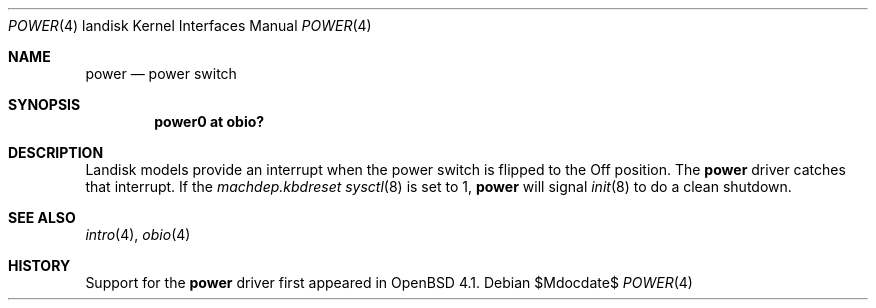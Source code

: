 .\"     $OpenBSD: power.4,v 1.3 2007/03/02 08:17:01 jmc Exp $
.\"
.\"
.\" Copyright (c) 2007 Martin Reindl
.\"
.\" Permission to use, copy, modify, and distribute this software for any
.\" purpose with or without fee is hereby granted, provided that the above
.\" copyright notice and this permission notice appear in all copies.
.\"
.\" THE SOFTWARE IS PROVIDED "AS IS" AND THE AUTHOR DISCLAIMS ALL WARRANTIES
.\" WITH REGARD TO THIS SOFTWARE INCLUDING ALL IMPLIED WARRANTIES OF
.\" MERCHANTABILITY AND FITNESS. IN NO EVENT SHALL THE AUTHOR BE LIABLE FOR
.\" ANY SPECIAL, DIRECT, INDIRECT, OR CONSEQUENTIAL DAMAGES OR ANY DAMAGES
.\" WHATSOEVER RESULTING FROM LOSS OF USE, DATA OR PROFITS, WHETHER IN AN
.\" ACTION OF CONTRACT, NEGLIGENCE OR OTHER TORTIOUS ACTION, ARISING OUT OF
.\" OR IN CONNECTION WITH THE USE OR PERFORMANCE OF THIS SOFTWARE.
.\"
.Dd $Mdocdate$
.Dt POWER 4 landisk
.Os
.Sh NAME
.Nm power
.Nd power switch
.Sh SYNOPSIS
.Cd "power0 at obio?"
.Sh DESCRIPTION
Landisk models provide an interrupt when the power switch is flipped to the
Off position.
The
.Nm
driver catches that interrupt.
If the
.Va machdep.kbdreset
.Xr sysctl 8
is set to 1,
.Nm power
will signal
.Xr init 8
to do a clean shutdown.
.Sh SEE ALSO
.Xr intro 4 ,
.Xr obio 4
.Sh HISTORY
Support for the
.Nm
driver first appeared in
.Ox 4.1 .
